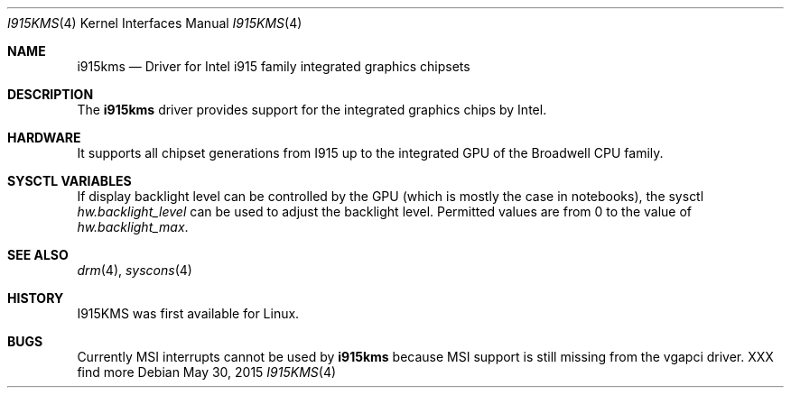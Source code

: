 .\" Copyright (c) 2015 Imre Vadász
.\" All rights reserved.
.\"
.\" Redistribution and use in source and binary forms, with or without
.\" modification, are permitted provided that the following conditions
.\" are met:
.\" 1. Redistributions of source code must retain the above copyright
.\"    notice, this list of conditions and the following disclaimer.
.\" 2. Redistributions in binary form must reproduce the above copyright
.\"    notice, this list of conditions and the following disclaimer in the
.\"    documentation and/or other materials provided with the distribution.
.\"
.\" THIS SOFTWARE IS PROVIDED BY THE AUTHOR ``AS IS'' AND ANY EXPRESS OR
.\" IMPLIED WARRANTIES, INCLUDING, BUT NOT LIMITED TO, THE IMPLIED WARRANTIES
.\" OF MERCHANTABILITY AND FITNESS FOR A PARTICULAR PURPOSE ARE DISCLAIMED.
.\" IN NO EVENT SHALL THE AUTHOR BE LIABLE FOR ANY DIRECT, INDIRECT,
.\" INCIDENTAL, SPECIAL, EXEMPLARY, OR CONSEQUENTIAL DAMAGES (INCLUDING, BUT
.\" NOT LIMITED TO, PROCUREMENT OF SUBSTITUTE GOODS OR SERVICES; LOSS OF USE,
.\" DATA, OR PROFITS; OR BUSINESS INTERRUPTION) HOWEVER CAUSED AND ON ANY
.\" THEORY OF LIABILITY, WHETHER IN CONTRACT, STRICT LIABILITY, OR TORT
.\" (INCLUDING NEGLIGENCE OR OTHERWISE) ARISING IN ANY WAY OUT OF THE USE OF
.\" THIS SOFTWARE, EVEN IF ADVISED OF THE POSSIBILITY OF SUCH DAMAGE.
.\"
.Dd May 30, 2015
.Dt I915KMS 4
.Os
.Sh NAME
.Nm i915kms
.Nd Driver for Intel i915 family integrated graphics chipsets
.Sh DESCRIPTION
The
.Nm
driver provides support for the integrated graphics chips by Intel.
.Sh HARDWARE
It supports all chipset generations from I915 up to the
integrated GPU of the Broadwell CPU family.
.Sh SYSCTL VARIABLES
If display backlight level can be controlled by the GPU (which is mostly
the case in notebooks), the sysctl
.Va hw.backlight_level
can be used to adjust the backlight level.
Permitted values are from 0 to the value of
.Va hw.backlight_max .
.Sh SEE ALSO
.Xr drm 4 ,
.Xr syscons 4
.Sh HISTORY
I915KMS was first available for Linux.
.Sh BUGS
Currently MSI interrupts cannot be used by
.Nm
because MSI support
is still missing from the vgapci driver.
XXX find more
